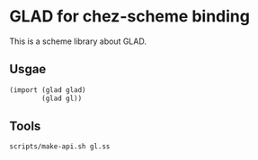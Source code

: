 * GLAD for chez-scheme binding
  This is a scheme library about GLAD.

** Usgae
#+BEGIN_SRC scheme
  (import (glad glad)
          (glad gl))
#+END_SRC

** Tools
#+BEGIN_SRC sh
scripts/make-api.sh gl.ss
#+END_SRC
